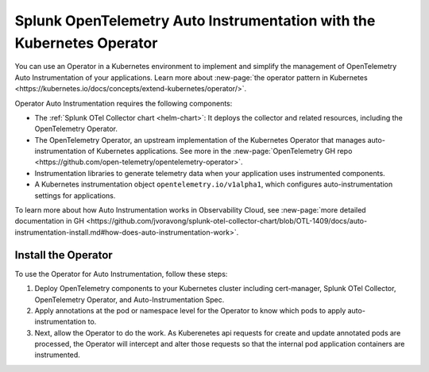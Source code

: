 .. _auto-instrumentation-operator:

*****************************************************************************
Splunk OpenTelemetry Auto Instrumentation with the Kubernetes Operator
*****************************************************************************

.. meta::
   :description: Use automatic instrumentation to easily add observability code to your application, enabling it to produce telemetry data.

You can use an Operator in a Kubernetes environment to implement and simplify the management of OpenTelemetry Auto Instrumentation of your applications. Learn more about :new-page:`the operator pattern in Kubernetes <https://kubernetes.io/docs/concepts/extend-kubernetes/operator/>`.

Operator Auto Instrumentation requires the following components: 

* The :ref:`Splunk OTel Collector chart <helm-chart>`: It deploys the collector and related resources, including the OpenTelemetry Operator.
* The OpenTelemetry Operator, an upstream implementation of the Kubernetes Operator that manages auto-instrumentation of Kubernetes applications. See more in the :new-page:`OpenTelemetry GH repo <https://github.com/open-telemetry/opentelemetry-operator>`.
* Instrumentation libraries to generate telemetry data when your application uses instrumented components.
* A Kubernetes instrumentation object ``opentelemetry.io/v1alpha1``, which configures auto-instrumentation settings for applications.

To learn more about how Auto Instrumentation works in Observability Cloud, see :new-page:`more detailed documentation in GH <https://github.com/jvoravong/splunk-otel-collector-chart/blob/OTL-1409/docs/auto-instrumentation-install.md#how-does-auto-instrumentation-work>`.

Install the Operator
================================================================

To use the Operator for Auto Instrumentation, follow these steps:

#. Deploy OpenTelemetry components to your Kubernetes cluster including cert-manager, Splunk OTel Collector, OpenTelemetry Operator, and Auto-Instrumentation Spec.
#. Apply annotations at the pod or namespace level for the Operator to know which pods to apply auto-instrumentation to.
#. Next, allow the Operator to do the work. As Kuberenetes api requests for create and update annotated pods are processed, the Operator will intercept and alter those requests so that the internal pod application containers are instrumented.




